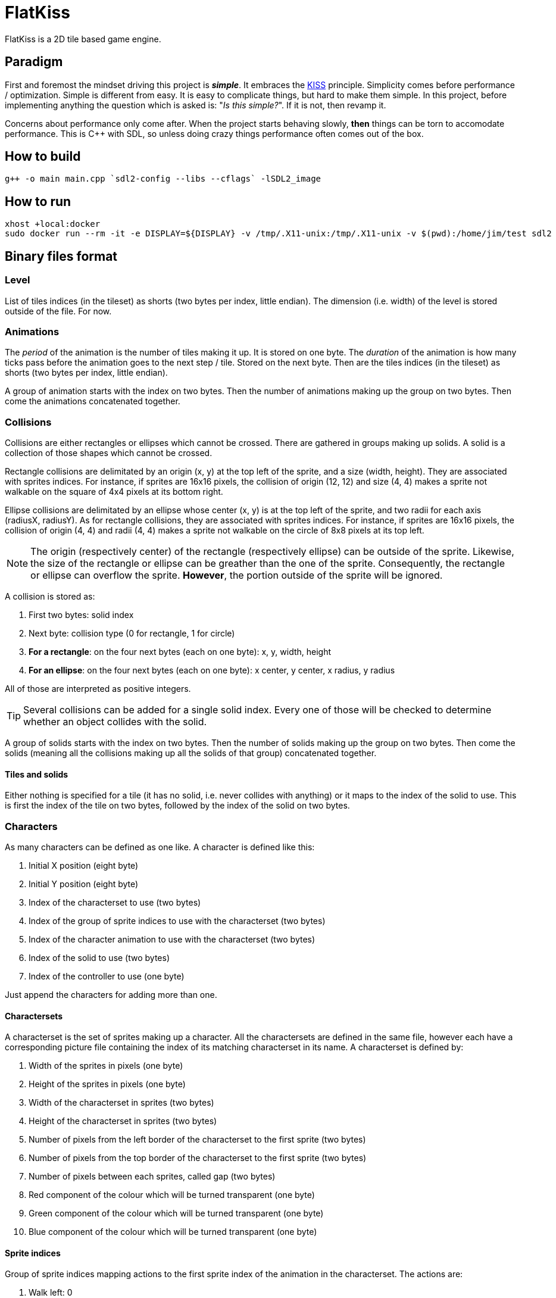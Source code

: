 = FlatKiss
:1: https://en.wikipedia.org/wiki/KISS_principle
:2: https://google.github.io/styleguide/cppguide.html

FlatKiss is a 2D tile based game engine.

== Paradigm

First and foremost the mindset driving this project is *_simple_*. It embraces the {1}[KISS] principle. Simplicity comes
before performance / optimization. Simple is different from easy. It is easy to complicate things, but hard to make them
simple. In this project, before implementing anything the question which is asked is: "_Is this simple?_". If it is not,
then revamp it.

Concerns about performance only come after. When the project starts behaving slowly, *then* things can be torn to
accomodate performance. This is C++ with SDL, so unless doing crazy things performance often comes out of the box.

== How to build

----
g++ -o main main.cpp `sdl2-config --libs --cflags` -lSDL2_image
----

== How to run

----
xhost +local:docker
sudo docker run --rm -it -e DISPLAY=${DISPLAY} -v /tmp/.X11-unix:/tmp/.X11-unix -v $(pwd):/home/jim/test sdl2
----

== Binary files format

=== Level

List of tiles indices (in the tileset) as shorts (two bytes per index, little endian). The dimension (i.e. width) of the
level is stored outside of the file. For now.

=== Animations

The _period_ of the animation is the number of tiles making it up. It is stored on one byte. The _duration_ of the
animation is how many ticks pass before the animation goes to the next step / tile. Stored on the next byte. Then are
the tiles indices (in the tileset) as shorts (two bytes per index, little endian).

A group of animation starts with the index on two bytes. Then the number of animations making up the group on two bytes.
Then come the animations concatenated together.

=== Collisions

Collisions are either rectangles or ellipses which cannot be crossed. There are gathered in groups making up solids. A
solid is a collection of those shapes which cannot be crossed.

Rectangle collisions are delimitated by an origin (x, y) at the top left of the sprite, and a size (width, height). They
are associated with sprites indices. For instance, if sprites are 16x16 pixels, the collision of origin (12, 12) and
size (4, 4) makes a sprite not walkable on the square of 4x4 pixels at its bottom right.

Ellipse collisions are delimitated by an ellipse whose center (x, y) is at the top left of the sprite, and two radii for
each axis (radiusX, radiusY). As for rectangle collisions, they are associated with sprites indices. For instance, if
sprites are 16x16 pixels, the collision of origin (4, 4) and radii (4, 4) makes a sprite not walkable on the circle of
8x8 pixels at its top left.

NOTE: The origin (respectively center) of the rectangle (respectively ellipse) can be outside of the sprite. Likewise,
the size of the rectangle or ellipse can be greather than the one of the sprite. Consequently, the rectangle or ellipse
can overflow the sprite. *However*, the portion outside of the sprite will be ignored.

A collision is stored as:

. First two bytes: solid index
. Next byte: collision type (0 for rectangle, 1 for circle)
. *For a rectangle*: on the four next bytes (each on one byte): x, y, width, height
. *For an ellipse*: on the four next bytes (each on one byte): x center, y center, x radius, y radius

All of those are interpreted as positive integers.

TIP: Several collisions can be added for a single solid index. Every one of those will be checked to determine whether
an object collides with the solid.

A group of solids starts with the index on two bytes. Then the number of solids making up the group on two bytes. Then
come the solids (meaning all the collisions making up all the solids of that group) concatenated together.

==== Tiles and solids

Either nothing is specified for a tile (it has no solid, i.e. never collides with anything) or it maps to the index of
the solid to use. This is first the index of the tile on two bytes, followed by the index of the solid on two bytes.

=== Characters

As many characters can be defined as one like. A character is defined like this:

. Initial X position (eight byte)
. Initial Y position (eight byte)
. Index of the characterset to use (two bytes)
. Index of the group of sprite indices to use with the characterset (two bytes)
. Index of the character animation to use with the characterset (two bytes)
. Index of the solid to use (two bytes)
. Index of the controller to use (one byte)

Just append the characters for adding more than one.

==== Charactersets

A characterset is the set of sprites making up a character. All the charactersets are defined in the same file, however
each have a corresponding picture file containing the index of its matching characterset in its name. A characterset is
defined by:

. Width of the sprites in pixels (one byte)
. Height of the sprites in pixels (one byte)
. Width of the characterset in sprites (two bytes)
. Height of the characterset in sprites (two bytes)
. Number of pixels from the left border of the characterset to the first sprite (two bytes)
. Number of pixels from the top border of the characterset to the first sprite (two bytes)
. Number of pixels between each sprites, called gap (two bytes)
. Red component of the colour which will be turned transparent (one byte)
. Green component of the colour which will be turned transparent (one byte)
. Blue component of the colour which will be turned transparent (one byte)

==== Sprite indices

Group of sprite indices mapping actions to the first sprite index of the animation in the characterset. The actions are:

. Walk left: 0
. Walk down: 1
. Walk right: 2
. Walk up: 3

A group of animation is made up of its index (two bytes), then of its size (two bytes). Then the couples of each action
mapped to the first sprite index of the animation for that action, concatenated. Both the action and sprite index are
two bytes each. Example of a map: 2 to 4 which means that the index of the first sprite of the animation showing the
character walk to the right (2) is at the fourth position in the characterset (4). Combined with the animation, this is
enough for finding all the (animated) sprites showing the character walking to the right.

== Quality

=== Coding style

All the C++ code follows {2}[Google's {cpp} Style Guide], with two exceptions:

. Functions and methods are `camelBack` to avoid collisions with types
. Implementation source files have the `cpp` suffix, and header files have the `hpp` suffix

Stick to the style as much as possible for the rest. The tool `clang-format` is available in the Docker container (and
Visual Studio Code will use it), and reads its configuration from link:.clang-format[`.clang-format`]. Likewise,
`clang-tidy` is also available, reads its configuration from link:.clang-tidy[`.clang-tidy`], and will check (among
other things) the naming of identifiers.

TIP: For quickly reformatting the code in Visual Studio Code, use `Ctrl+Shift+I`.

== Editor

=== How to use

Move around using the right mouse button. Select a tile to place by left-clicking on it in the tileset view. Place a
tile by left-clicking on a location in the level view. Save the level by pressing `S`. The title bars display a `*` when
the work is not saved.

=== About animations

The editor plays the animations. However be aware that the animations will go out of sync when placing animated tiles
down: the animation starts playing immediately, which means two identical animated tiles can be at a different frame of
animation depending on when they were placed. To synchronize animations, restart the editor.

Note also that the speed of animations can slightly differ from the engine, depending on the performance of the editor.

== TODOs

. Characters are updated every ticks. Add a parameter for updating them every N ticks instead (allows lower speeds)?
. Use struct when reading files
. Dedicated type for tiles / sprites instead of `uint16_t`
. Check whether ellipses-shaped collision can have an ellipse whose center is at a negative position
. Better directory structure
. Warning bug with readability-identifier-naming: https://stackoverflow.com/q/68475958 (upgrade clang-tidy?)
. Check whether the built binary can run on a system without libsdl2
. Improve the README: building in docker, development environment, required dependencies for running out of docker, ...
. Replace "pixel" by "point" in the code that does not deal with graphics
. Editor: synchronize animated tiles when placing them
. Two layers of tiles
. Editor: resizable tileset window

== Random ideas

. Any QR Code => SHA512 sum => Generate trainer to fight (deterministic)
